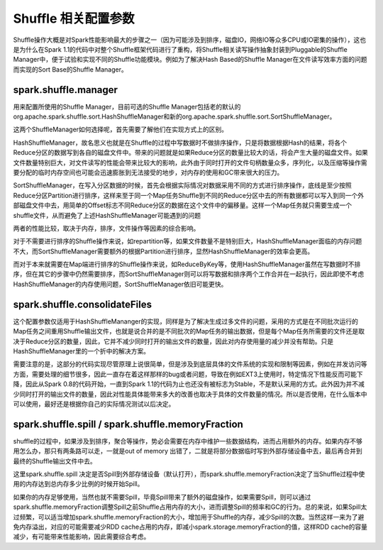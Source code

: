 Shuffle 相关配置参数
====================

Shuffle操作大概是对Spark性能影响最大的步骤之一（因为可能涉及到排序，磁盘IO，网络IO等众多CPU或IO密集的操作），这也是为什么在Spark 1.1的代码中对整个Shuffle框架代码进行了重构，将Shuffle相关读写操作抽象封装到Pluggable的Shuffle Manager中，便于试验和实现不同的Shuffle功能模块。例如为了解决Hash Based的Shuffle Manager在文件读写效率方面的问题而实现的Sort Base的Shuffle Manager。

spark.shuffle.manager
------------------------------ 

用来配置所使用的Shuffle Manager，目前可选的Shuffle Manager包括老的默认的org.apache.spark.shuffle.sort.HashShuffleManager和新的org.apache.spark.shuffle.sort.SortShuffleManager。

这两个ShuffleManager如何选择呢，首先需要了解他们在实现方式上的区别。

HashShuffleManager，故名思义也就是在Shuffle的过程中写数据时不做排序操作，只是将数据根据Hash的结果，将各个Reduce分区的数据写到各自的磁盘文件中。带来的问题就是如果Reduce分区的数量比较大的话，将会产生大量的磁盘文件。如果文件数量特别巨大，对文件读写的性能会带来比较大的影响，此外由于同时打开的文件句柄数量众多，序列化，以及压缩等操作需要分配的临时内存空间也可能会迅速膨胀到无法接受的地步，对内存的使用和GC带来很大的压力。

SortShuffleManager，在写入分区数据的时候，首先会根据实际情况对数据采用不同的方式进行排序操作，底线是至少按照Reduce分区Partition进行排序，这样来至于同一个Map任务Shuffle到不同的Reduce分区中去的所有数据都可以写入到同一个外部磁盘文件中去，用简单的Offset标志不同Reduce分区的数据在这个文件中的偏移量。这样一个Map任务就只需要生成一个shuffle文件，从而避免了上述HashShuffleManager可能遇到的问题

两者的性能比较，取决于内存，排序，文件操作等因素的综合影响。

对于不需要进行排序的Shuffle操作来说，如repartition等，如果文件数量不是特别巨大，HashShuffleManager面临的内存问题不大，而SortShuffleManager需要额外的根据Partition进行排序，显然HashShuffleManager的效率会更高。

而对于本来就需要在Map端进行排序的Shuffle操作来说，如ReduceByKey等，使用HashShuffleManager虽然在写数据时不排序，但在其它的步骤中仍然需要排序，而SortShuffleManager则可以将写数据和排序两个工作合并在一起执行，因此即使不考虑HashShuffleManager的内存使用问题，SortShuffleManager依旧可能更快。


spark.shuffle.consolidateFiles
----------------------------------------


这个配置参数仅适用于HashShuffleMananger的实现，同样是为了解决生成过多文件的问题，采用的方式是在不同批次运行的Map任务之间重用Shuffle输出文件，也就是说合并的是不同批次的Map任务的输出数据，但是每个Map任务所需要的文件还是取决于Reduce分区的数量，因此，它并不减少同时打开的输出文件的数量，因此对内存使用量的减少并没有帮助。只是HashShuffleManager里的一个折中的解决方案。

需要注意的是，这部分的代码实现尽管原理上说很简单，但是涉及到底层具体的文件系统的实现和限制等因素，例如在并发访问等方面，需要处理的细节很多，因此一直存在着这样那样的bug或者问题，导致在例如EXT3上使用时，特定情况下性能反而可能下降，因此从Spark 0.8的代码开始，一直到Spark 1.1的代码为止也还没有被标志为Stable，不是默认采用的方式。此外因为并不减少同时打开的输出文件的数量，因此对性能具体能带来多大的改善也取决于具体的文件数量的情况。所以是否使用，在什么版本中可以使用，最好还是根据你自己的实际情况测试以后决定。


spark.shuffle.spill / spark.shuffle.memoryFraction
--------------------------------------------------------------------

shuffle的过程中，如果涉及到排序，聚合等操作，势必会需要在内存中维护一些数据结构，进而占用额外的内存。如果内存不够用怎么办，那只有两条路可以走，一就是out of memory 出错了，二就是将部分数据临时写到外部存储设备中去，最后再合并到最终的Shuffle输出文件中去。

这里spark.shuffle.spill 决定是否Spill到外部存储设备（默认打开），而spark.shuffle.memoryFraction决定了当Shuffle过程中使用的内存达到总内存多少比例的时候开始Spill。

如果你的内存足够使用，当然也就不需要Spill，毕竟Spill带来了额外的磁盘操作，如果需要Spill，则可以通过spark.shuffle.memoryFraction调整Spill之前Shuffle占用内存的大小，进而调整Spill的频率和GC的行为。总的来说，如果Spill太过频繁，可以适当增加spark.shuffle.memoryFraction的大小，增加用于Shuffle的内存，减少Spill的次数。当然这样一来为了避免内存溢出，对应的可能需要减少RDD cache占用的内存，即减小spark.storage.memoryFraction的值，这样RDD cache的容量减少，有可能带来性能影响，因此需要综合考虑。

